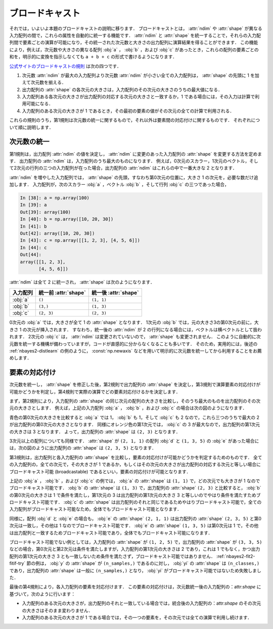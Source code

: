 .. _nbayes2-broadcasting:

.. index:: ! broadcasting

ブロードキャスト
================

それでは，いよいよ本題のブロードキャストの説明に移ります．
ブロードキャストとは， :attr:`ndim` や :attr:`shape` が異なる入力配列の間で，これらの属性を自動的に統一する機能です．
:attr:`ndim` と :attr:`shape` を統一することで，それらの入力配列間で要素ごとの演算が可能になり，その統一された次元数と大きさの出力配列に演算結果を得ることができます．
この機能により，例えば，次元数や大きさの異なる配列 :obj:`a` ， :obj:`b` ，および :obj:`c` があったとき，これらの配列の要素ごとの和を，明示的に変換を指示しなくても ``a + b + c`` の形式で書けるようになります．

`公式サイトのブロードキャストの規則 <http://docs.scipy.org/doc/numpy/reference/ufuncs.html#broadcasting>`_ は次の四つです．

1. 次元数 :attr:`ndim` が最大の入力配列より次元数 :attr:`ndim` が小さい全ての入力配列は， :attr:`shape` の先頭に 1 を加えて次元数を揃える．
2. 出力配列の :attr:`shape` の各次元の大きさは，入力配列のその次元の大きさのうちの最大値になる．
3. 入力配列ある各次元の大きさが出力配列の対応する次元の大きさと一致するか，1 である場合には，その入力は計算で利用可能になる．
4. 入力配列のある次元の大きさが 1 であるとき，その最初の要素の値がその次元の全ての計算で利用される．

これらの規則のうち，第1規則は次元数の統一に関するもので，それ以外は要素間の対応付けに関するものです．
それぞれについて順に説明します．

.. _nbayes2-broadcasting-ndim:

次元数の統一
------------

第1規則は，出力配列 :attr:`ndim` の値を決定し， :attr:`ndim` に変更のあった入力配列の :attr:`shape` を変更する方法を定めます．
出力配列の :attr:`ndim` は，入力配列のうち最大のものになります．
例えば，0次元のスカラー，1次元のベクトル，そして2次元の行列の三つの入力配列が在った場合，出力配列の :attr:`ndim` はこれらの中で一番大きな 2 となります．

:attr:`ndim` を増やした入力配列では， :attr:`shape` の先頭，すなわち第0次元の位置に，大きさ 1 の次元を，必要な数だけ追加します．
入力配列が，次のスカラー :obj:`a` ，ベクトル :obj:`b` ，そして行列 :obj:`c` の三つであった場合，

.. code-block:: ipython

    In [38]: a = np.array(100)
    In [39]: a
    Out[39]: array(100)
    In [40]: b = np.array([10, 20, 30])
    In [41]: b
    Out[42]: array([10, 20, 30])
    In [43]: c = np.array([[1, 2, 3], [4, 5, 6]])
    In [44]: c
    Out[44]:
    array([[1, 2, 3],
           [4, 5, 6]])

:attr:`ndim` は全て 2 に統一され， :attr:`shape` は次のようになります．

.. csv-table::
    :header-rows: 1

    入力配列, 統一前 :attr:`shape`, 統一後 :attr:`shape`
    :obj:`a`, "``()``", "``(1, 1)``"
    :obj:`b`, "``(3,)``", "``(1, 3)``"
    :obj:`c`, "``(2, 3)``", "``(2, 3)``"

0次元の :obj:`a` では，大きさが全て 1 の :attr:`shape` となります．
1次元の :obj:`b` では，元の大きさ3の第0次元の前に，大きさ 1 の次元が挿入されます．
すなわち，統一後の :attr:`ndim` が 2 の行列になる場合には，ベクトルは横ベクトルとして扱われます．
2次元の :obj:`c` は， :attr:`ndim` は変更されていないので， :attr:`shape` も変更されません．
このように自動的に次元数を統一する機構が備わっていますが，コードが直感的に分からなくなることも多いです．
そのため，実用的には，後述の :ref:`nbayes2-distlearn` の例のように， :const:`np.newaxis` などを用いて明示的に次元数を統一してから利用することをお薦めします．

.. _nbayes2-broadcasting-match:

要素の対応付け
--------------

次元数を統一し， :attr:`shape` を修正した後，第2規則で出力配列の :attr:`shape` を決定し，第3規則で演算要素の対応付けが可能かどうかを判定し，第4規則で実際の演算でどの要素対応付けるかを決定します．

まず，第2規則により，入力配列の :attr:`shape` の同じ次元の配列の大きさを比較し，そのうち最大のものを出力配列のその次元の大きさとします．
例えば，上記の入力配列 :obj:`a` ， :obj:`b` ，および :obj:`c` の場合は次の図のようになります．

.. image:: ../Fig/broadcast-match1.*
    :width: 8.32 cm
    :align: center

青色の第0次元の大きさを比較すると :obj:`a` では 1， :obj:`b` も 1，そして :obj:`c` も 2 なので，これら三つのうちで最大の 2 が出力配列の第0次元の大きさとなります．
同様にオレンジ色の第1次元では， :obj:`c` の 3 が最大なので，出力配列の第1次元の大きさは 3 となります．
よって，出力配列の :attr:`shape` は ``(2, 3)`` となります．

3次元以上の配列についても同様です．
:attr:`shape` が ``(2, 1, 1)`` の配列 :obj:`d` と ``(1, 3, 5)`` の :obj:`e` があった場合には，次の図のように出力配列の :attr:`shape` は ``(2, 3, 5)`` となります．

.. image:: ../Fig/broadcast-match2.*
    :width: 8 cm
    :align: center

第3規則は，出力配列と各入力配列の :attr:`shape` を比較し，要素の対応付けが可能かどうかを判定するためのものです．
全ての入力配列の，全ての次元で，その大きさが 1 であるか，もしくはその次元の大きさが出力配列の対応する次元と等しい場合にブロードキャスト可能 (broadcastable) であるといい，要素の対応付けが可能となります．

.. index:: broadcastable

上記の :obj:`a` ， :obj:`b` ，および :obj:`c` の例では， :obj:`a` の :attr:`shape` は ``(1, 1)`` で，どの次元でも大きさが 1 なのでブロードキャスト可能です．
:obj:`b` の :attr:`shape` は ``(1, 3)`` で，出力配列の :attr:`shape` ``(2, 3)`` と比較すると， :obj:`b` の第0次元の大きさは 1 で条件を満たし，第1次元の 3 は出力配列の第1次元の大きさ 3 と等しいのでやはり条件を満たすためブロードキャスト可能です．
:obj:`c` の :attr:`shape` は出力配列のそれと同じであるためやはりブロードキャスト可能で，全ての入力配列がブロードキャスト可能なため，全体でもブロードキャスト可能となります．

同様に，配列 :obj:`d` と :obj:`e` の場合も， :obj:`e` の :attr:`shape` ``(2, 1, 1)``  は出力配列の :attr:`shape` ``(2, 3, 5)`` と第0次元は一致し，その他は 1 なのでブロードキャスト可能です．
:obj:`e` の :attr:`shape` ``(1, 3, 5)`` は第0次元は 1 で，その他は出力配列と一致するためブロードキャスト可能であり，全体でもブロードキャスト可能になります．

ブロードキャスト可能でない例としては，入力配列の :attr:`shape` が ``(1, 2, 5)`` で，出力配列の :attr:`shape` が ``(3, 3, 5)`` などの場合，第0次元と第2次元は条件を満たしますが，入力配列の第1次元の大きさは 2 であり，これは 1 でもなく，かつ出力配列の第1次元の大きさ 3 とも一致しないため条件を満たさず，ブロードキャスト可能ではありません．
:ref:`nbayes2-fit2-fitif-try` 節の例は， :obj:`y` の :attr:`shape` が ``(n_samples,)`` であるのに対し， :obj:`yi` の :attr:`shape` は ``(n_classes,)`` であり，出力配列の :attr:`shape` は一般に ``(n_samples,)`` となり， :obj:`yi` がブロードキャスト可能ではないため失敗しました．

最後の第4規則により，各入力配列の要素を対応付けます．
この要素の対応付けは，次元数統一後の入力配列の：attr:`shape` に基づいて，次のように行います：

* 入力配列のある次元の大きさが，出力配列のそれと一致している場合では，統合後の入力配列の：attr:`shape` のその次元の大きさはそのまま変わりません．
* 入力配列のある次元の大きさが 1 である場合では，その一つの要素を，その次元では全ての演算で利用し続けます．
